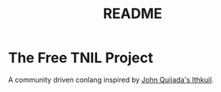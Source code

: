 #+title: README
* The Free TNIL Project
A community driven conlang inspired by [[http://ithkuil.net/][John Quijada's Ithkuil]].
